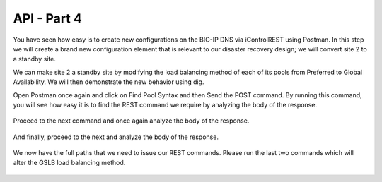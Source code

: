 API - Part 4
=====================

You have seen how easy is to create new configurations on the BIG-IP DNS via iControlREST using Postman. In this step we will create a brand new configuration element that is relevant to our disaster recovery design; we will convert site 2 to a standby site.

We can make site 2 a standby site by modifying the load balancing method of each of its pools from Preferred to Global Availability. We will then demonstrate the new behavior using dig.

Open Postman once again and click on Find Pool Syntax and then Send the POST command. By running this command, you will see how easy it is to find the REST command we require by analyzing the body of the response.

  .. image:: /_static/API4-a.png
     :align: left

Proceed to the next command and once again analyze the body of the response.

  .. image:: /_static/API4-b.png
     :align: left

And finally, proceed to the next and analyze the body of the response.

  .. image:: /_static/API4-c.png
   :align: left

We now have the full paths that we need to issue our REST commands. Please run the last two commands which will alter the GSLB load balancing method.

  .. image:: /_static/API4-d.png
   :align: left